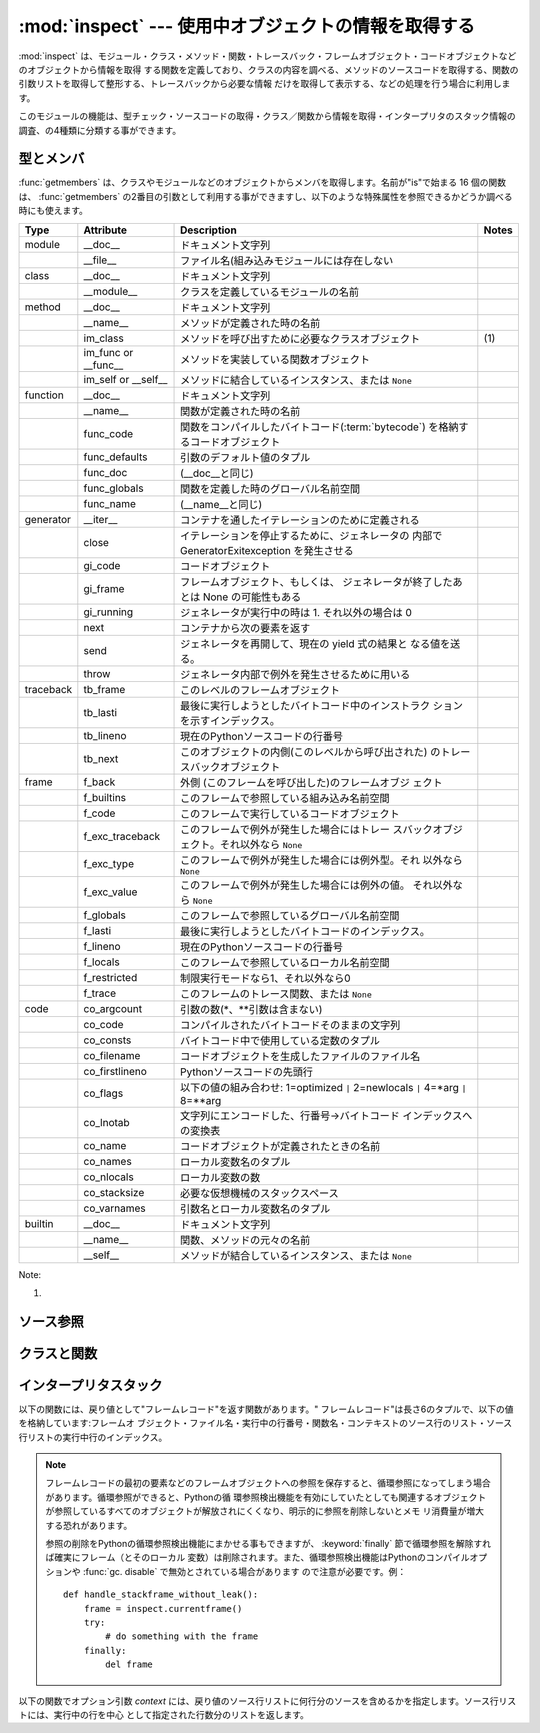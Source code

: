 
:mod:`inspect` --- 使用中オブジェクトの情報を取得する
=====================================================

.. module:: inspect
   :synopsis: 使用中のオブジェクトから、情報とソースコードを取得する。
.. moduleauthor:: Ka-Ping Yee <ping@lfw.org>
.. sectionauthor:: Ka-Ping Yee <ping@lfw.org>


.. versionadded:: 2.1


.. The :mod:`inspect` module provides several useful functions to help get
.. information about live objects such as modules, classes, methods, functions,
.. tracebacks, frame objects, and code objects.  For example, it can help you
.. examine the contents of a class, retrieve the source code of a method, extract
.. and format the argument list for a function, or get all the information you need
.. to display a detailed traceback.

:mod:`inspect` は、モジュール・クラス・メソッド・関数・トレースバック・フレームオブジェクト・コードオブジェクトなどのオブジェクトから情報を取得
する関数を定義しており、クラスの内容を調べる、メソッドのソースコードを取得する、関数の引数リストを取得して整形する、トレースバックから必要な情報
だけを取得して表示する、などの処理を行う場合に利用します。


.. There are four main kinds of services provided by this module: type checking,
.. getting source code, inspecting classes and functions, and examining the
.. interpreter stack.

このモジュールの機能は、型チェック・ソースコードの取得・クラス／関数から情報を取得・インタープリタのスタック情報の調査、の4種類に分類する事ができます。


.. _inspect-types:

型とメンバ
----------

.. The :func:`getmembers` function retrieves the members of an object such as a
.. class or module. The sixteen functions whose names begin with "is" are mainly
.. provided as convenient choices for the second argument to :func:`getmembers`.
.. They also help you determine when you can expect to find the following special
.. attributes:

:func:`getmembers` は、クラスやモジュールなどのオブジェクトからメンバを取得します。名前が"is"で始まる 16
個の関数は、 :func:`getmembers` の2番目の引数として利用する事ができますし、以下のような特殊属性を参照できるかどうか調べる時にも使えます。


.. +-----------+-----------------+---------------------------+-------+
.. | Type      | Attribute       | Description               | Notes |
.. +===========+=================+===========================+=======+
.. | module    | __doc__         | documentation string      |       |
.. +-----------+-----------------+---------------------------+-------+
.. |           | __file__        | filename (missing for     |       |
.. |           |                 | built-in modules)         |       |
.. +-----------+-----------------+---------------------------+-------+
.. | class     | __doc__         | documentation string      |       |
.. +-----------+-----------------+---------------------------+-------+
.. |           | __module__      | name of module in which   |       |
.. |           |                 | this class was defined    |       |
.. +-----------+-----------------+---------------------------+-------+
.. | method    | __doc__         | documentation string      |       |
.. +-----------+-----------------+---------------------------+-------+
.. |           | __name__        | name with which this      |       |
.. |           |                 | method was defined        |       |
.. +-----------+-----------------+---------------------------+-------+
.. |           | im_class        | class object that asked   | \(1)  |
.. |           |                 | for this method           |       |
.. +-----------+-----------------+---------------------------+-------+
.. |           | im_func or      | function object           |       |
.. |           | __func__        | containing implementation |       |
.. |           |                 | of method                 |       |
.. +-----------+-----------------+---------------------------+-------+
.. |           | im_self or      | instance to which this    |       |
.. |           | __self__        | method is bound, or       |       |
.. |           |                 | ``None``                  |       |
.. +-----------+-----------------+---------------------------+-------+
.. | function  | __doc__         | documentation string      |       |
.. +-----------+-----------------+---------------------------+-------+
.. |           | __name__        | name with which this      |       |
.. |           |                 | function was defined      |       |
.. +-----------+-----------------+---------------------------+-------+
.. |           | func_code       | code object containing    |       |
.. |           |                 | compiled function         |       |
.. |           |                 | :term:`bytecode`          |       |
.. +-----------+-----------------+---------------------------+-------+
.. |           | func_defaults   | tuple of any default      |       |
.. |           |                 | values for arguments      |       |
.. +-----------+-----------------+---------------------------+-------+
.. |           | func_doc        | (same as __doc__)         |       |
.. +-----------+-----------------+---------------------------+-------+
.. |           | func_globals    | global namespace in which |       |
.. |           |                 | this function was defined |       |
.. +-----------+-----------------+---------------------------+-------+
.. |           | func_name       | (same as __name__)        |       |
.. +-----------+-----------------+---------------------------+-------+
.. | generator | __iter__        | defined to support        |       |
.. |           |                 | iteration over container  |       |
.. +-----------+-----------------+---------------------------+-------+
.. |           | close           | raises new GeneratorExit  |       |
.. |           |                 | exception inside the      |       |
.. |           |                 | generator to terminate    |       |
.. |           |                 | the iteration             |       |
.. +-----------+-----------------+---------------------------+-------+
.. |           | gi_code         | code object               |       |
.. +-----------+-----------------+---------------------------+-------+
.. |           | gi_frame        | frame object or possibly  |       |
.. |           |                 | None once the generator   |       |
.. |           |                 | has been exhausted        |       |
.. +-----------+-----------------+---------------------------+-------+
.. |           | gi_running      | set to 1 when generator   |       |
.. |           |                 | is executing, 0 otherwise |       |
.. +-----------+-----------------+---------------------------+-------+
.. |           | next            | return the next item from |       |
.. |           |                 | the container             |       |
.. +-----------+-----------------+---------------------------+-------+
.. |           | send            | resumes the generator and |       |
.. |           |                 | "sends" a value that      |       |
.. |           |                 | becomes the result of the |       |
.. |           |                 | current yield-expression  |       |
.. +-----------+-----------------+---------------------------+-------+
.. |           | throw           | used to raise an          |       |
.. |           |                 | exception inside the      |       |
.. |           |                 | generator                 |       |
.. +-----------+-----------------+---------------------------+-------+
.. | traceback | tb_frame        | frame object at this      |       |
.. |           |                 | level                     |       |
.. +-----------+-----------------+---------------------------+-------+
.. |           | tb_lasti        | index of last attempted   |       |
.. |           |                 | instruction in bytecode   |       |
.. +-----------+-----------------+---------------------------+-------+
.. |           | tb_lineno       | current line number in    |       |
.. |           |                 | Python source code        |       |
.. +-----------+-----------------+---------------------------+-------+
.. |           | tb_next         | next inner traceback      |       |
.. |           |                 | object (called by this    |       |
.. |           |                 | level)                    |       |
.. +-----------+-----------------+---------------------------+-------+
.. | frame     | f_back          | next outer frame object   |       |
.. |           |                 | (this frame's caller)     |       |
.. +-----------+-----------------+---------------------------+-------+
.. |           | f_builtins      | builtins namespace seen   |       |
.. |           |                 | by this frame             |       |
.. +-----------+-----------------+---------------------------+-------+
.. |           | f_code          | code object being         |       |
.. |           |                 | executed in this frame    |       |
.. +-----------+-----------------+---------------------------+-------+
.. |           | f_exc_traceback | traceback if raised in    |       |
.. |           |                 | this frame, or ``None``   |       |
.. +-----------+-----------------+---------------------------+-------+
.. |           | f_exc_type      | exception type if raised  |       |
.. |           |                 | in this frame, or         |       |
.. |           |                 | ``None``                  |       |
.. +-----------+-----------------+---------------------------+-------+
.. |           | f_exc_value     | exception value if raised |       |
.. |           |                 | in this frame, or         |       |
.. |           |                 | ``None``                  |       |
.. +-----------+-----------------+---------------------------+-------+
.. |           | f_globals       | global namespace seen by  |       |
.. |           |                 | this frame                |       |
.. +-----------+-----------------+---------------------------+-------+
.. |           | f_lasti         | index of last attempted   |       |
.. |           |                 | instruction in bytecode   |       |
.. +-----------+-----------------+---------------------------+-------+
.. |           | f_lineno        | current line number in    |       |
.. |           |                 | Python source code        |       |
.. +-----------+-----------------+---------------------------+-------+
.. |           | f_locals        | local namespace seen by   |       |
.. |           |                 | this frame                |       |
.. +-----------+-----------------+---------------------------+-------+
.. |           | f_restricted    | 0 or 1 if frame is in     |       |
.. |           |                 | restricted execution mode |       |
.. +-----------+-----------------+---------------------------+-------+
.. |           | f_trace         | tracing function for this |       |
.. |           |                 | frame, or ``None``        |       |
.. +-----------+-----------------+---------------------------+-------+
.. | code      | co_argcount     | number of arguments (not  |       |
.. |           |                 | including \* or \*\*      |       |
.. |           |                 | args)                     |       |
.. +-----------+-----------------+---------------------------+-------+
.. |           | co_code         | string of raw compiled    |       |
.. |           |                 | bytecode                  |       |
.. +-----------+-----------------+---------------------------+-------+
.. |           | co_consts       | tuple of constants used   |       |
.. |           |                 | in the bytecode           |       |
.. +-----------+-----------------+---------------------------+-------+
.. |           | co_filename     | name of file in which     |       |
.. |           |                 | this code object was      |       |
.. |           |                 | created                   |       |
.. +-----------+-----------------+---------------------------+-------+
.. |           | co_firstlineno  | number of first line in   |       |
.. |           |                 | Python source code        |       |
.. +-----------+-----------------+---------------------------+-------+
.. |           | co_flags        | bitmap: 1=optimized ``|`` |       |
.. |           |                 | 2=newlocals ``|`` 4=\*arg |       |
.. |           |                 | ``|`` 8=\*\*arg           |       |
.. +-----------+-----------------+---------------------------+-------+
.. |           | co_lnotab       | encoded mapping of line   |       |
.. |           |                 | numbers to bytecode       |       |
.. |           |                 | indices                   |       |
.. +-----------+-----------------+---------------------------+-------+
.. |           | co_name         | name with which this code |       |
.. |           |                 | object was defined        |       |
.. +-----------+-----------------+---------------------------+-------+
.. |           | co_names        | tuple of names of local   |       |
.. |           |                 | variables                 |       |
.. +-----------+-----------------+---------------------------+-------+
.. |           | co_nlocals      | number of local variables |       |
.. +-----------+-----------------+---------------------------+-------+
.. |           | co_stacksize    | virtual machine stack     |       |
.. |           |                 | space required            |       |
.. +-----------+-----------------+---------------------------+-------+
.. |           | co_varnames     | tuple of names of         |       |
.. |           |                 | arguments and local       |       |
.. |           |                 | variables                 |       |
.. +-----------+-----------------+---------------------------+-------+
.. | builtin   | __doc__         | documentation string      |       |
.. +-----------+-----------------+---------------------------+-------+
.. |           | __name__        | original name of this     |       |
.. |           |                 | function or method        |       |
.. +-----------+-----------------+---------------------------+-------+
.. |           | __self__        | instance to which a       |       |
.. |           |                 | method is bound, or       |       |
.. |           |                 | ``None``                  |       |
.. +-----------+-----------------+---------------------------+-------+

+-----------+-----------------+-----------------------------------------------------+-------+
| Type      | Attribute       | Description                                         | Notes |
+===========+=================+=====================================================+=======+
| module    | __doc__         | ドキュメント文字列                                  |       |
+-----------+-----------------+-----------------------------------------------------+-------+
|           | __file__        | ファイル名(組み込みモジュールには存在しない         |       |
+-----------+-----------------+-----------------------------------------------------+-------+
| class     | __doc__         | ドキュメント文字列                                  |       |
+-----------+-----------------+-----------------------------------------------------+-------+
|           | __module__      | クラスを定義しているモジュールの名前                |       |
+-----------+-----------------+-----------------------------------------------------+-------+
| method    | __doc__         | ドキュメント文字列                                  |       |
+-----------+-----------------+-----------------------------------------------------+-------+
|           | __name__        | メソッドが定義された時の名前                        |       |
+-----------+-----------------+-----------------------------------------------------+-------+
|           | im_class        | メソッドを呼び出すために必要なクラスオブジェクト    | \(1)  |
+-----------+-----------------+-----------------------------------------------------+-------+
|           | im_func or      | メソッドを実装している関数オブジェクト              |       |
|           | __func__        |                                                     |       |
+-----------+-----------------+-----------------------------------------------------+-------+
|           | im_self or      | メソッドに結合しているインスタンス、または ``None`` |       |
|           | __self__        |                                                     |       |
+-----------+-----------------+-----------------------------------------------------+-------+
| function  | __doc__         | ドキュメント文字列                                  |       |
+-----------+-----------------+-----------------------------------------------------+-------+
|           | __name__        | 関数が定義された時の名前                            |       |
+-----------+-----------------+-----------------------------------------------------+-------+
|           | func_code       | 関数をコンパイルしたバイトコード(:term:`bytecode`)  |       |
|           |                 | を格納するコードオブジェクト                        |       |
+-----------+-----------------+-----------------------------------------------------+-------+
|           | func_defaults   | 引数のデフォルト値のタプル                          |       |
+-----------+-----------------+-----------------------------------------------------+-------+
|           | func_doc        | (__doc__と同じ)                                     |       |
+-----------+-----------------+-----------------------------------------------------+-------+
|           | func_globals    | 関数を定義した時のグローバル名前空間                |       |
+-----------+-----------------+-----------------------------------------------------+-------+
|           | func_name       | (__name__と同じ)                                    |       |
+-----------+-----------------+-----------------------------------------------------+-------+
| generator | __iter__        | コンテナを通したイテレーションのために定義される    |       |
+-----------+-----------------+-----------------------------------------------------+-------+
|           | close           | イテレーションを停止するために、ジェネレータの      |       |
|           |                 | 内部で GeneratorExitexception を発生させる          |       |
+-----------+-----------------+-----------------------------------------------------+-------+
|           | gi_code         | コードオブジェクト                                  |       |
+-----------+-----------------+-----------------------------------------------------+-------+
|           | gi_frame        | フレームオブジェクト、もしくは、                    |       |
|           |                 | ジェネレータが終了したあとは None の可能性もある    |       |
+-----------+-----------------+-----------------------------------------------------+-------+
|           | gi_running      | ジェネレータが実行中の時は 1.                       |       |
|           |                 | それ以外の場合は 0                                  |       |
+-----------+-----------------+-----------------------------------------------------+-------+
|           | next            | コンテナから次の要素を返す                          |       |
+-----------+-----------------+-----------------------------------------------------+-------+
|           | send            | ジェネレータを再開して、現在の yield 式の結果と     |       |
|           |                 | なる値を送る。                                      |       |
+-----------+-----------------+-----------------------------------------------------+-------+
|           | throw           | ジェネレータ内部で例外を発生させるために用いる      |       |
+-----------+-----------------+-----------------------------------------------------+-------+
| traceback | tb_frame        | このレベルのフレームオブジェクト                    |       |
+-----------+-----------------+-----------------------------------------------------+-------+
|           | tb_lasti        | 最後に実行しようとしたバイトコード中のインストラク  |       |
|           |                 | ションを示すインデックス。                          |       |
+-----------+-----------------+-----------------------------------------------------+-------+
|           | tb_lineno       | 現在のPythonソースコードの行番号                    |       |
+-----------+-----------------+-----------------------------------------------------+-------+
|           | tb_next         | このオブジェクトの内側(このレベルから呼び出された)  |       |
|           |                 | のトレースバックオブジェクト                        |       |
+-----------+-----------------+-----------------------------------------------------+-------+
| frame     | f_back          | 外側 (このフレームを呼び出した)のフレームオブジ     |       |
|           |                 | ェクト                                              |       |
+-----------+-----------------+-----------------------------------------------------+-------+
|           | f_builtins      | このフレームで参照している組み込み名前空間          |       |
+-----------+-----------------+-----------------------------------------------------+-------+
|           | f_code          | このフレームで実行しているコードオブジェクト        |       |
+-----------+-----------------+-----------------------------------------------------+-------+
|           | f_exc_traceback | このフレームで例外が発生した場合にはトレー          |       |
|           |                 | スバックオブジェクト。それ以外なら ``None``         |       |
+-----------+-----------------+-----------------------------------------------------+-------+
|           | f_exc_type      | このフレームで例外が発生した場合には例外型。それ    |       |
|           |                 | 以外なら ``None``                                   |       |
+-----------+-----------------+-----------------------------------------------------+-------+
|           | f_exc_value     | このフレームで例外が発生した場合には例外の値。      |       |
|           |                 | それ以外なら ``None``                               |       |
+-----------+-----------------+-----------------------------------------------------+-------+
|           | f_globals       | このフレームで参照しているグローバル名前空間        |       |
+-----------+-----------------+-----------------------------------------------------+-------+
|           | f_lasti         | 最後に実行しようとしたバイトコードのインデックス。  |       |
+-----------+-----------------+-----------------------------------------------------+-------+
|           | f_lineno        | 現在のPythonソースコードの行番号                    |       |
+-----------+-----------------+-----------------------------------------------------+-------+
|           | f_locals        | このフレームで参照しているローカル名前空間          |       |
+-----------+-----------------+-----------------------------------------------------+-------+
|           | f_restricted    | 制限実行モードなら1、それ以外なら0                  |       |
+-----------+-----------------+-----------------------------------------------------+-------+
|           | f_trace         | このフレームのトレース関数、または ``None``         |       |
+-----------+-----------------+-----------------------------------------------------+-------+
| code      | co_argcount     | 引数の数(\*、\*\*引数は含まない)                    |       |
+-----------+-----------------+-----------------------------------------------------+-------+
|           | co_code         | コンパイルされたバイトコードそのままの文字列        |       |
+-----------+-----------------+-----------------------------------------------------+-------+
|           | co_consts       | バイトコード中で使用している定数のタプル            |       |
+-----------+-----------------+-----------------------------------------------------+-------+
|           | co_filename     | コードオブジェクトを生成したファイルのファイル名    |       |
+-----------+-----------------+-----------------------------------------------------+-------+
|           | co_firstlineno  | Pythonソースコードの先頭行                          |       |
+-----------+-----------------+-----------------------------------------------------+-------+
|           | co_flags        | 以下の値の組み合わせ: 1=optimized                   |       |
|           |                 | ``|`` 2=newlocals  ``|``                            |       |
|           |                 | 4=\*arg ``|`` 8=\*\*arg                             |       |
+-----------+-----------------+-----------------------------------------------------+-------+
|           | co_lnotab       | 文字列にエンコードした、行番号->バイトコード        |       |
|           |                 | インデックスへの変換表                              |       |
+-----------+-----------------+-----------------------------------------------------+-------+
|           | co_name         | コードオブジェクトが定義されたときの名前            |       |
+-----------+-----------------+-----------------------------------------------------+-------+
|           | co_names        | ローカル変数名のタプル                              |       |
+-----------+-----------------+-----------------------------------------------------+-------+
|           | co_nlocals      | ローカル変数の数                                    |       |
+-----------+-----------------+-----------------------------------------------------+-------+
|           | co_stacksize    | 必要な仮想機械のスタックスペース                    |       |
+-----------+-----------------+-----------------------------------------------------+-------+
|           | co_varnames     | 引数名とローカル変数名のタプル                      |       |
+-----------+-----------------+-----------------------------------------------------+-------+
| builtin   | __doc__         | ドキュメント文字列                                  |       |
+-----------+-----------------+-----------------------------------------------------+-------+
|           | __name__        | 関数、メソッドの元々の名前                          |       |
+-----------+-----------------+-----------------------------------------------------+-------+
|           | __self__        | メソッドが結合しているインスタンス、または ``None`` |       |
+-----------+-----------------+-----------------------------------------------------+-------+


Note:

(1)

   .. .. versionchanged:: 2.2
   ..    :attr:`im_class` used to refer to the class that defined the method.

   .. versionchanged:: 2.2
      :attr:`im_class` 従来、メソッドを定義しているクラスを参照するために使用していた.


.. function:: getmembers(object[, predicate])

   .. Return all the members of an object in a list of (name, value) pairs sorted by
   .. name.  If the optional *predicate* argument is supplied, only members for which
   .. the predicate returns a true value are included.

   オブジェクトの全メンバを、(名前, 値)の組み合わせのリストで返します。リストはメンバ名でソートされています。 *predicate* が指定されている場
   合、predicateの戻り値が真となる値のみを返します。


   .. note::

      .. :func:`getmembers` does not return metaclass attributes when the argument
      .. is a class (this behavior is inherited from the :func:`dir` function).

      :func:`getmembers` は、引数がクラスの場合にメタクラス属性を返さない。
      (この動作は :func:`dir` 関数に合わせてあります。)


.. function:: getmoduleinfo(path)

   .. Return a tuple of values that describe how Python will interpret the file
   .. identified by *path* if it is a module, or ``None`` if it would not be
   .. identified as a module.  The return tuple is ``(name, suffix, mode, mtype)``,
   .. where *name* is the name of the module without the name of any enclosing
   .. package, *suffix* is the trailing part of the file name (which may not be a
   .. dot-delimited extension), *mode* is the :func:`open` mode that would be used
   .. (``'r'`` or ``'rb'``), and *mtype* is an integer giving the type of the
   .. module.  *mtype* will have a value which can be compared to the constants
   .. defined in the :mod:`imp` module; see the documentation for that module for
   .. more information on module types.

   *path* で指定したファイルがモジュールであればそのモジュールがPython でどのように解釈されるかを示す``(name, suffix, mode,
   mtype)``のタプルを返し、モジュールでなければ `` None``を返します。 *name* はパッケージ名を含まないモジュール
   名、 *suffix* はファイル名からモジュール名を除いた残りの部分(ドットによる拡張子とは限らない)、 *mode* は :func:`open` で指定されるフ
   ァイルモード(``'r'`` または ``'rb'``)、 *mtype* は :mod:`imp` で定義している整定数のいずれかが指定されます。モジュール
   タイプに付いては :mod:`imp` を参照してください。


   .. .. versionchanged:: 2.6
   ..    Returns a :term:`named tuple` ``ModuleInfo(name, suffix, mode,
   ..    module_type)``.

   .. versionchanged:: 2.6
      名前付きタプル(:term:`named tuple`) の ``ModuleInfo(name, suffix, mode, module_type)``
      を返します。


.. function:: getmodulename(path)

   .. Return the name of the module named by the file *path*, without including the
   .. names of enclosing packages.  This uses the same algorithm as the interpreter
   .. uses when searching for modules.  If the name cannot be matched according to the
   .. interpreter's rules, ``None`` is returned.

   *path* で指定したファイルの、パッケージ名を含まないモジュール名を返します。この処理は、インタープリタがモジュールを検索する時と同じアルゴ
   リズムで行われます。ファイルがこのアルゴリズムで見つからない場合には ``None`` が返ります。


.. function:: ismodule(object)

   .. Return true if the object is a module.

   オブジェクトがモジュールの場合は真を返します。


.. function:: isclass(object)

   .. Return true if the object is a class.

   オブジェクトがクラスの場合は真を返します。


.. function:: ismethod(object)

   .. Return true if the object is a method.

   オブジェクトがメソッドの場合は真を返します。


.. function:: isfunction(object)

   .. Return true if the object is a Python function or unnamed (:term:`lambda`) function.

   オブジェクトがPythonの関数、または無名関数(:term:`lambda`)の場合は真を返します。


.. function:: isgeneratorfunction(object)

   .. Return true if the object is a Python generator function.

   *object* がPythonのジェネレータ関数であるときに真を返します。


   .. versionadded:: 2.6


.. function:: isgenerator(object)

   .. Return true if the object is a generator.

   *object* がジェネレータであるときに真を返します。


   .. versionadded:: 2.6


.. function:: istraceback(object)

   .. Return true if the object is a traceback.

   オブジェクトがトレースバックの場合は真を返します。


.. function:: isframe(object)

   .. Return true if the object is a frame.

   オブジェクトがフレームの場合は真を返します。


.. function:: iscode(object)

   .. Return true if the object is a code.

   オブジェクトがコードの場合は真を返します。


.. function:: isbuiltin(object)

   .. Return true if the object is a built-in function.

   オブジェクトが組み込み関数の場合は真を返します。


.. function:: isroutine(object)

   .. Return true if the object is a user-defined or built-in function or method.

   オブジェクトがユーザ定義か組み込みの関数・メソッドの場合は真を返します。


.. function:: isabstract(object)

   .. Return true if the object is an abstract base class.

   *object* が抽象規定型(ABC)であるときに真を返します。

   .. versionadded:: 2.6


.. function:: ismethoddescriptor(object)

   .. Return true if the object is a method descriptor, but not if :func:`ismethod`
   .. or :func:`isclass` or :func:`isfunction` are true.

   オブジェクトがメソッドデスクリプタの場合に真を返しますが、 :func:`ismethod`, :func:`isclass` または :func:`isfunction`
   が真の場合には真を返しません。


   .. This is new as of Python 2.2, and, for example, is true of
   .. ``int.__add__``. An object passing this test has a :attr:`__get__` attribute
   .. but not a :attr:`__set__` attribute, but beyond that the set of attributes
   .. varies.  :attr:`__name__` is usually sensible, and :attr:`__doc__` often is.

   この機能は Python 2.2 から新たに追加されたもので、例えば ``int.__add__`` は真になります。このテストをパスするオブジェクトは
   :attr:`__get__` 属性を持ちますが :attr:`__set__` 属性を持ちません。
   それ以外の属性を持っているかもしれません。
   通常 :attr:`__name__` を持っていますし、しばしば :attr:`__doc__` も持っています。


   .. Methods implemented via descriptors that also pass one of the other tests
   .. return false from the :func:`ismethoddescriptor` test, simply because the
   .. other tests promise more -- you can, e.g., count on having the
   .. :attr:`im_func` attribute (etc) when an object passes :func:`ismethod`.

   デスクリプタを使って実装されたメソッドで、上記のいずれかのテストもパスしているものは、 :func:`ismethoddescriptor`
   では偽を返します。これは単に他のテストの方がもっと確実だからです --
   例えば、 :func:`ismethod` をパスしたオブジェクトは :attr:`im_func` 属性などを持っていると期待できます。


.. function:: isdatadescriptor(object)

   .. Return true if the object is a data descriptor.

   オブジェクトがデータデスクリプタの場合に真を返します。


   .. Data descriptors have both a :attr:`__get__` and a :attr:`__set__` attribute.
   .. Examples are properties (defined in Python), getsets, and members.  The
   .. latter two are defined in C and there are more specific tests available for
   .. those types, which is robust across Python implementations.  Typically, data
   .. descriptors will also have :attr:`__name__` and :attr:`__doc__` attributes
   .. (properties, getsets, and members have both of these attributes), but this is
   .. not guaranteed.

   データデスクリプタは :attr:`__get__` および :attr:`__set__` 属性の両方を持ちます。
   データデスクリプタの例は (Python 上で定義された) プロパティや getset やメンバです。
   後者のふたつは C で定義されており、個々の型に特有のテストも行います。そのため、Python の実装よりもより確実です。
   通常、データデスクリプタは :attr:`__name__` や :attr:`__doc__`  属性を持ちます (プロパティ、 getset
   、メンバは両方の属性を持っています) が、保証されているわけではありません。


   .. versionadded:: 2.3


.. function:: isgetsetdescriptor(object)

   .. Return true if the object is a getset descriptor.

   オブジェクトがgetsetデスクリプタの場合に真を返します。


   .. impl-detail::

      .. getsets are attributes defined in extension modules via
      .. :ctype:`PyGetSetDef` structures.  For Python implementations without such
      .. types, this method will always return ``False``.

      getsetとは :ctype:`PyGetSetDef` 構造体を用いて拡張モジュールで定義されてい
      る属性のことです。Pythonの実装の場合はそのような型はないので、このメソッドは常に ``False`` を返します。


   .. versionadded:: 2.5


.. function:: ismemberdescriptor(object)

   .. Return true if the object is a member descriptor.

   オブジェクトがメンバデスクリプタの場合に真を返します。


   .. impl-detail::

      .. Member descriptors are attributes defined in extension modules via
      .. :ctype:`PyMemberDef` structures.  For Python implementations without such
      .. types, this method will always return ``False``.

      メンバデスクリプタとは :ctype:`PyMemberDef` 構造体を用いて拡張モジュールで定義されている属性のことです。Pythonの実装の場合はそのような型はないの
      で、このメソッドは常に ``False`` を返します。


   .. versionadded:: 2.5


.. _inspect-source:

ソース参照
----------

.. function:: getdoc(object)

   .. Get the documentation string for an object, cleaned up with :func:`cleandoc`.

   :func:`cleandoc` でクリーンアップされた、オブジェクトのドキュメンテーション文字列を取得します。


.. function:: getcomments(object)

   .. Return in a single string any lines of comments immediately preceding the
   .. object's source code (for a class, function, or method), or at the top of the
   .. Python source file (if the object is a module).

   オブジェクトがクラス・関数・メソッドの何れかの場合は、オブジェクトのソースコードの直後にあるコメント行（複数行）を、単一の文字列として返し
   ます。オブジェクトがモジュールの場合、ソースファイルの先頭にあるコメントを返します。


.. function:: getfile(object)

   .. Return the name of the (text or binary) file in which an object was defined.
   .. This will fail with a :exc:`TypeError` if the object is a built-in module,
   .. class, or function.

   オブジェクトを定義している（テキストまたはバイナリの）ファイルの名前を返します。オブジェクトが組み込みモジュール・クラス・関数の場合は
   :exc:`TypeError` 例外が発生します。


.. function:: getmodule(object)

   .. Try to guess which module an object was defined in.

   オブジェクトを定義しているモジュールを推測します。


.. function:: getsourcefile(object)

   .. Return the name of the Python source file in which an object was defined.  This
   .. will fail with a :exc:`TypeError` if the object is a built-in module, class, or
   .. function.

   オブジェクトを定義しているPythonソースファイルの名前を返します。オブジェクトが組み込みのモジュール、クラス、関数の場合には、
   :exc:`TypeError` 例外が発生します。


.. function:: getsourcelines(object)

   .. Return a list of source lines and starting line number for an object. The
   .. argument may be a module, class, method, function, traceback, frame, or code
   .. object.  The source code is returned as a list of the lines corresponding to the
   .. object and the line number indicates where in the original source file the first
   .. line of code was found.  An :exc:`IOError` is raised if the source code cannot
   .. be retrieved.

   オブジェクトのソース行のリストと開始行番号を返します。引数にはモジュール・クラス・メソッド・関数・トレースバック・フレーム・コードオブジェク
   トを指定する事ができます。戻り値は指定したオブジェクトに対応するソースコードのソース行リストと元のソースファイル上での開始行となります。ソー
   スコードを取得できない場合は :exc:`IOError` が発生します。


.. function:: getsource(object)

   .. Return the text of the source code for an object. The argument may be a module,
   .. class, method, function, traceback, frame, or code object.  The source code is
   .. returned as a single string.  An :exc:`IOError` is raised if the source code
   .. cannot be retrieved.

   オブジェクトのソースコードを返します。引数にはモジュール・クラス・メソッド・関数・トレースバック・フレーム・コードオブジェクトを指定する事が
   できます。ソースコードは単一の文字列で返します。ソースコードを取得できない場合は :exc:`IOError` が発生します。


.. function:: cleandoc(doc)

   .. Clean up indentation from docstrings that are indented to line up with blocks
   .. of code.  Any whitespace that can be uniformly removed from the second line
   .. onwards is removed.  Also, all tabs are expanded to spaces.

   インデントされた docstring から、コードブロックまでのインデントを削除します。
   ２行目以降では行頭の空白は一様に削除されます。
   全てのタブはスペースに展開されます。


   .. versionadded:: 2.6


.. _inspect-classes-functions:

クラスと関数
------------

.. function:: getclasstree(classes[, unique])

   .. Arrange the given list of classes into a hierarchy of nested lists. Where a
   .. nested list appears, it contains classes derived from the class whose entry
   .. immediately precedes the list.  Each entry is a 2-tuple containing a class and a
   .. tuple of its base classes.  If the *unique* argument is true, exactly one entry
   .. appears in the returned structure for each class in the given list.  Otherwise,
   .. classes using multiple inheritance and their descendants will appear multiple
   .. times.

   リストで指定したクラスの継承関係から、ネストしたリストを作成します。ネストしたリストには、直前の要素から派生したクラスが格納されます。各要素
   は長さ2のタプルで、クラスと基底クラスのタプルを格納しています。 *unique* が真の場合、各クラスは戻り値のリスト内に一つだけしか格納
   されません。真でなければ、多重継承を利用したクラスとその派生クラスは複数回格納される場合があります。


.. function:: getargspec(func)

   .. Get the names and default values of a Python function's arguments. A tuple of four
   .. things is returned: ``(args, varargs, varkw, defaults)``. *args* is a list of
   .. the argument names (it may contain nested lists). *varargs* and *varkw* are the
   .. names of the ``*`` and ``**`` arguments or ``None``. *defaults* is a tuple of
   .. default argument values or None if there are no default arguments; if this tuple
   .. has *n* elements, they correspond to the last *n* elements listed in *args*.

   Python 関数の引数名とデフォルト値を取得します。戻り値は長さ4のタプルで、次の値を返します:``(args, varargs, varkw, defaults)`` 。
   *args* は引数名のリストです（ネストしたリストが格納される場合があります）
   *varargs* と *varkw* は ``*`` 引数と ``**`` 引数の名前で、引数がなければ ``None`` となります。
   *defaults* は引数のデフォルト値のタプルか、デフォルト値がない場合は ``None`` です。
   このタプルに *n* 個の要素があれば、各要素は *args* の後ろから *n* 個分の引数のデフォルト値となります。


   .. .. versionchanged:: 2.6
   ..    Returns a :term:`named tuple` ``ArgSpec(args, varargs, keywords,
   ..    defaults)``.

   .. versionchanged:: 2.6
      ``ArgSpec(args, varargs, keywords, defaults)`` 形式の名前付きタプル(:term:`named tuple`)を返します。


.. function:: getargvalues(frame)

   .. Get information about arguments passed into a particular frame. A tuple of four
   .. things is returned: ``(args, varargs, varkw, locals)``. *args* is a list of the
   .. argument names (it may contain nested lists). *varargs* and *varkw* are the
   .. names of the ``*`` and ``**`` arguments or ``None``. *locals* is the locals
   .. dictionary of the given frame.

   指定したフレームに渡された引数の情報を取得します。戻り値は長さ4のタプルで、次の値を返します:``(args, varargs, varkw,
   locals)``。 *args* は引数名のリストです（ネストしたリストが格納される場合があります）。 *varargs* と *varkw* は``*``引数と
   ``**`` 引数の名前で、引数がなければ ``None`` となります。 * locals*は指定したフレームのローカル変数の辞書です。


   .. .. versionchanged:: 2.6
   ..    Returns a :term:`named tuple` ``ArgInfo(args, varargs, keywords,
   ..    locals)``.

   .. versionchanged:: 2.6
      ``ArgInfo(args, varargs, keywords, locals)`` 形式の名前付きタプル(:term:`named tuple`)を返します。


.. function:: formatargspec(args[, varargs, varkw, defaults, formatarg, formatvarargs, formatvarkw, formatvalue, join])

   .. Format a pretty argument spec from the four values returned by
   .. :func:`getargspec`.  The format\* arguments are the corresponding optional
   .. formatting functions that are called to turn names and values into strings.

   :func:`getargspec` で取得した4つの値を読みやすく整形します。 format\*
   引数はオプションで、名前と値を文字列に変換する整形関数を指定する事ができます。


.. function:: formatargvalues(args[, varargs, varkw, locals, formatarg, formatvarargs, formatvarkw, formatvalue, join])

   .. Format a pretty argument spec from the four values returned by
   .. :func:`getargvalues`.  The format\* arguments are the corresponding optional
   .. formatting functions that are called to turn names and values into strings.

   :func:`getargvalues` で取得した4つの値を読みやすく整形します。 format\*
   引数はオプションで、名前と値を文字列に変換する整形関数を指定する事ができます。


.. function:: getmro(cls)

   .. Return a tuple of class cls's base classes, including cls, in method resolution
   .. order.  No class appears more than once in this tuple. Note that the method
   .. resolution order depends on cls's type.  Unless a very peculiar user-defined
   .. metatype is in use, cls will be the first element of the tuple.

   *cls* クラスの基底クラス（ *cls* 自身も含む）を、メソッドの優先順位順に並べたタプルを返します。結果のリスト内で各クラスは一度だけ格納さ
   れます。メソッドの優先順位はクラスの型によって異なります。非常に特殊なユーザ定義のメタクラスを使用していない限り、 *cls* が戻り値の先頭要素となります。


.. _inspect-stack:

インタープリタスタック
-----------------------

.. When the following functions return "frame records," each record is a tuple of
.. six items: the frame object, the filename, the line number of the current line,
.. the function name, a list of lines of context from the source code, and the
.. index of the current line within that list.

以下の関数には、戻り値として"フレームレコード"を返す関数があります。" フレームレコード"は長さ6のタプルで、以下の値を格納しています:フレームオ
ブジェクト・ファイル名・実行中の行番号・関数名・コンテキストのソース行のリスト・ソース行リストの実行中行のインデックス。


.. note::

   .. Keeping references to frame objects, as found in the first element of the frame
   .. records these functions return, can cause your program to create reference
   .. cycles.  Once a reference cycle has been created, the lifespan of all objects
   .. which can be accessed from the objects which form the cycle can become much
   .. longer even if Python's optional cycle detector is enabled.  If such cycles must
   .. be created, it is important to ensure they are explicitly broken to avoid the
   .. delayed destruction of objects and increased memory consumption which occurs.

   フレームレコードの最初の要素などのフレームオブジェクトへの参照を保存すると、循環参照になってしまう場合があります。循環参照ができると、Pythonの循
   環参照検出機能を有効にしていたとしても関連するオブジェクトが参照しているすべてのオブジェクトが解放されにくくなり、明示的に参照を削除しないとメモ
   リ消費量が増大する恐れがあります。


   .. Though the cycle detector will catch these, destruction of the frames (and local
   .. variables) can be made deterministic by removing the cycle in a
   .. :keyword:`finally` clause.  This is also important if the cycle detector was
   .. disabled when Python was compiled or using :func:`gc.disable`.  For example:

   参照の削除をPythonの循環参照検出機能にまかせる事もできますが、 :keyword:`finally` 節で循環参照を解除すれば確実にフレーム（とそのローカル
   変数）は削除されます。また、循環参照検出機能はPythonのコンパイルオプションや :func:`gc. disable` で無効とされている場合があります
   ので注意が必要です。例：


   ::

      def handle_stackframe_without_leak():
          frame = inspect.currentframe()
          try:
              # do something with the frame
          finally:
              del frame


.. The optional *context* argument supported by most of these functions specifies
.. the number of lines of context to return, which are centered around the current
.. line.

以下の関数でオプション引数 *context* には、戻り値のソース行リストに何行分のソースを含めるかを指定します。ソース行リストには、実行中の行を中心
として指定された行数分のリストを返します。


.. function:: getframeinfo(frame[, context])

   .. Get information about a frame or traceback object.  A 5-tuple is returned, the
   .. last five elements of the frame's frame record.

   フレーム又はトレースバックオブジェクトの情報を取得します。フレームレコードの先頭要素を除いた、長さ5のタプルを返します。


   .. .. versionchanged:: 2.6
   ..    Returns a :term:`named tuple` ``Traceback(filename, lineno, function,
   ..    code_context, index)``.

   .. versionchanged:: 2.6
      ``Traceback(filename, lineno, function, code_context, index)``
      形式の名前付きタプル(:term:`named tuple`)を返します。


.. function:: getouterframes(frame[, context])

   .. Get a list of frame records for a frame and all outer frames.  These frames
   .. represent the calls that lead to the creation of *frame*. The first entry in the
   .. returned list represents *frame*; the last entry represents the outermost call
   .. on *frame*'s stack.

   指定したフレームと、その外側の全フレームのフレームレコードを返します。外側のフレームとは *frame* が生成されるまでのすべての関数呼び出しを
   示します。戻り値のリストの先頭は *frame* のフレームレコードで、末尾の要素は *frame* のスタックにあるもっとも外側のフレームのフレームレ
   コードとなります。


.. function:: getinnerframes(traceback[, context])

   .. Get a list of frame records for a traceback's frame and all inner frames.  These
   .. frames represent calls made as a consequence of *frame*.  The first entry in the
   .. list represents *traceback*; the last entry represents where the exception was
   .. raised.

   指定したフレームと、その内側の全フレームのフレームレコードを返します。内のフレームとは *frame* から続く一連の関数呼び出しを示します。戻り
   値のリストの先頭は *traceback* のフレームレコードで、末尾の要素は例外が発生した位置を示します。


.. function:: currentframe()

   .. Return the frame object for the caller's stack frame.

   呼び出し元のフレームオブジェクトを返します。


   .. impl-detail::

      .. This function relies on Python stack frame support in the interpreter,
      .. which isn't guaranteed to exist in all implementations of Python.  If
      .. running in an implementation without Python stack frame support this
      .. function returns ``None``.

      この関数はインタプリタの Python スタックフレームサポートに依存します。
      これは Python のすべての実装に存在している保証はありません。
      Python スタックフレームサポートのない実装で動作している場合、この関数は ``None`` を返します。

 
.. function:: stack([context])

   .. Return a list of frame records for the caller's stack.  The first entry in the
   .. returned list represents the caller; the last entry represents the outermost
   .. call on the stack.

   呼び出し元スタックのフレームレコードのリストを返します。最初の要素は呼び出し元のフレームレコードで、末尾の要素はスタックにあるもっとも外側の
   フレームのフレームレコードとなります。


.. function:: trace([context])

   .. Return a list of frame records for the stack between the current frame and the
   .. frame in which an exception currently being handled was raised in.  The first
   .. entry in the list represents the caller; the last entry represents where the
   .. exception was raised.

   実行中のフレームと処理中の例外が発生したフレームの間のフレームレコードのリストを返します。最初の要素は呼び出し元のフレームレコードで、末尾の
   要素は例外が発生した位置を示します。


